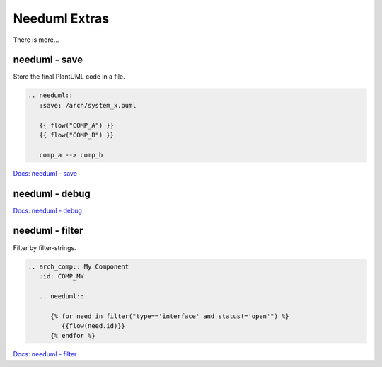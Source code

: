 Needuml Extras
--------------
There is more...



needuml - save
~~~~~~~~~~~~~~
Store the final PlantUML code in a file.

.. code-block::

   .. needuml::
      :save: /arch/system_x.puml

      {{ flow("COMP_A") }}
      {{ flow("COMP_B") }}

      comp_a --> comp_b

`Docs: needuml - save <https://sphinx-needs.readthedocs.io/en/latest/directives/needuml.html#save>`__

needuml - debug
~~~~~~~~~~~~~~~


.. needuml::
   :debug:

   {{ flow("REQ_01") }}

   card "charlie" as ch
   REQ_01 --> ch

`Docs: needuml - debug <https://sphinx-needs.readthedocs.io/en/latest/directives/needuml.html#debug>`__


needuml - filter
~~~~~~~~~~~~~~~~
Filter by filter-strings.

.. code-block::

   .. arch_comp:: My Component
      :id: COMP_MY

      .. needuml::

         {% for need in filter("type=='interface' and status!='open'") %}
            {{flow(need.id)}}
         {% endfor %}

`Docs: needuml - filter <https://sphinx-needs.readthedocs.io/en/latest/directives/needuml.html#filter-filter-string>`__

